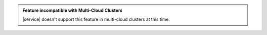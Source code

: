 .. admonition:: Feature incompatible with Multi-Cloud Clusters
   :class: important

   |service| doesn't support this feature in multi-cloud clusters at
   this time.
